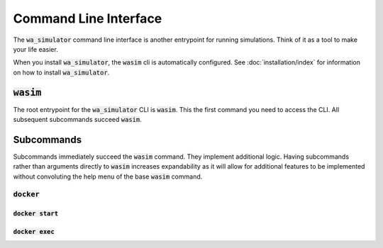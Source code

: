 ######################
Command Line Interface
######################

The :code:`wa_simulator` command line interface is another entrypoint for running simulations. Think of it as a tool to make your life easier.

When you install :code:`wa_simulator`, the :code:`wasim` cli is automatically configured. See :doc:`installation/index` for information on how to install :code:`wa_simulator`.

:code:`wasim`
=============

The root entrypoint for the :code:`wa_simulator` CLI is :code:`wasim`. This the first command you need to access the CLI. All subsequent subcommands succeed :code:`wasim`.

Subcommands
===========

Subcommands immediately succeed the :code:`wasim` command. They implement additional logic. Having subcommands rather than arguments directly to :code:`wasim` increases expandability as it will allow for additional features to be implemented without convoluting the help menu of the base :code:`wasim` command.

:code:`docker`
---------------

.. autosimple:: wa_simulator.cli.docker.init

.. raw:: html

  <style>
    h4 {text-transform: lowercase;}
  </style>

:code:`docker start`
"""""""""""""""""""

.. autosimple:: wa_simulator.cli.docker.run_start

:code:`docker exec`
"""""""""""""""""""

.. autosimple:: wa_simulator.cli.docker.run_exec
